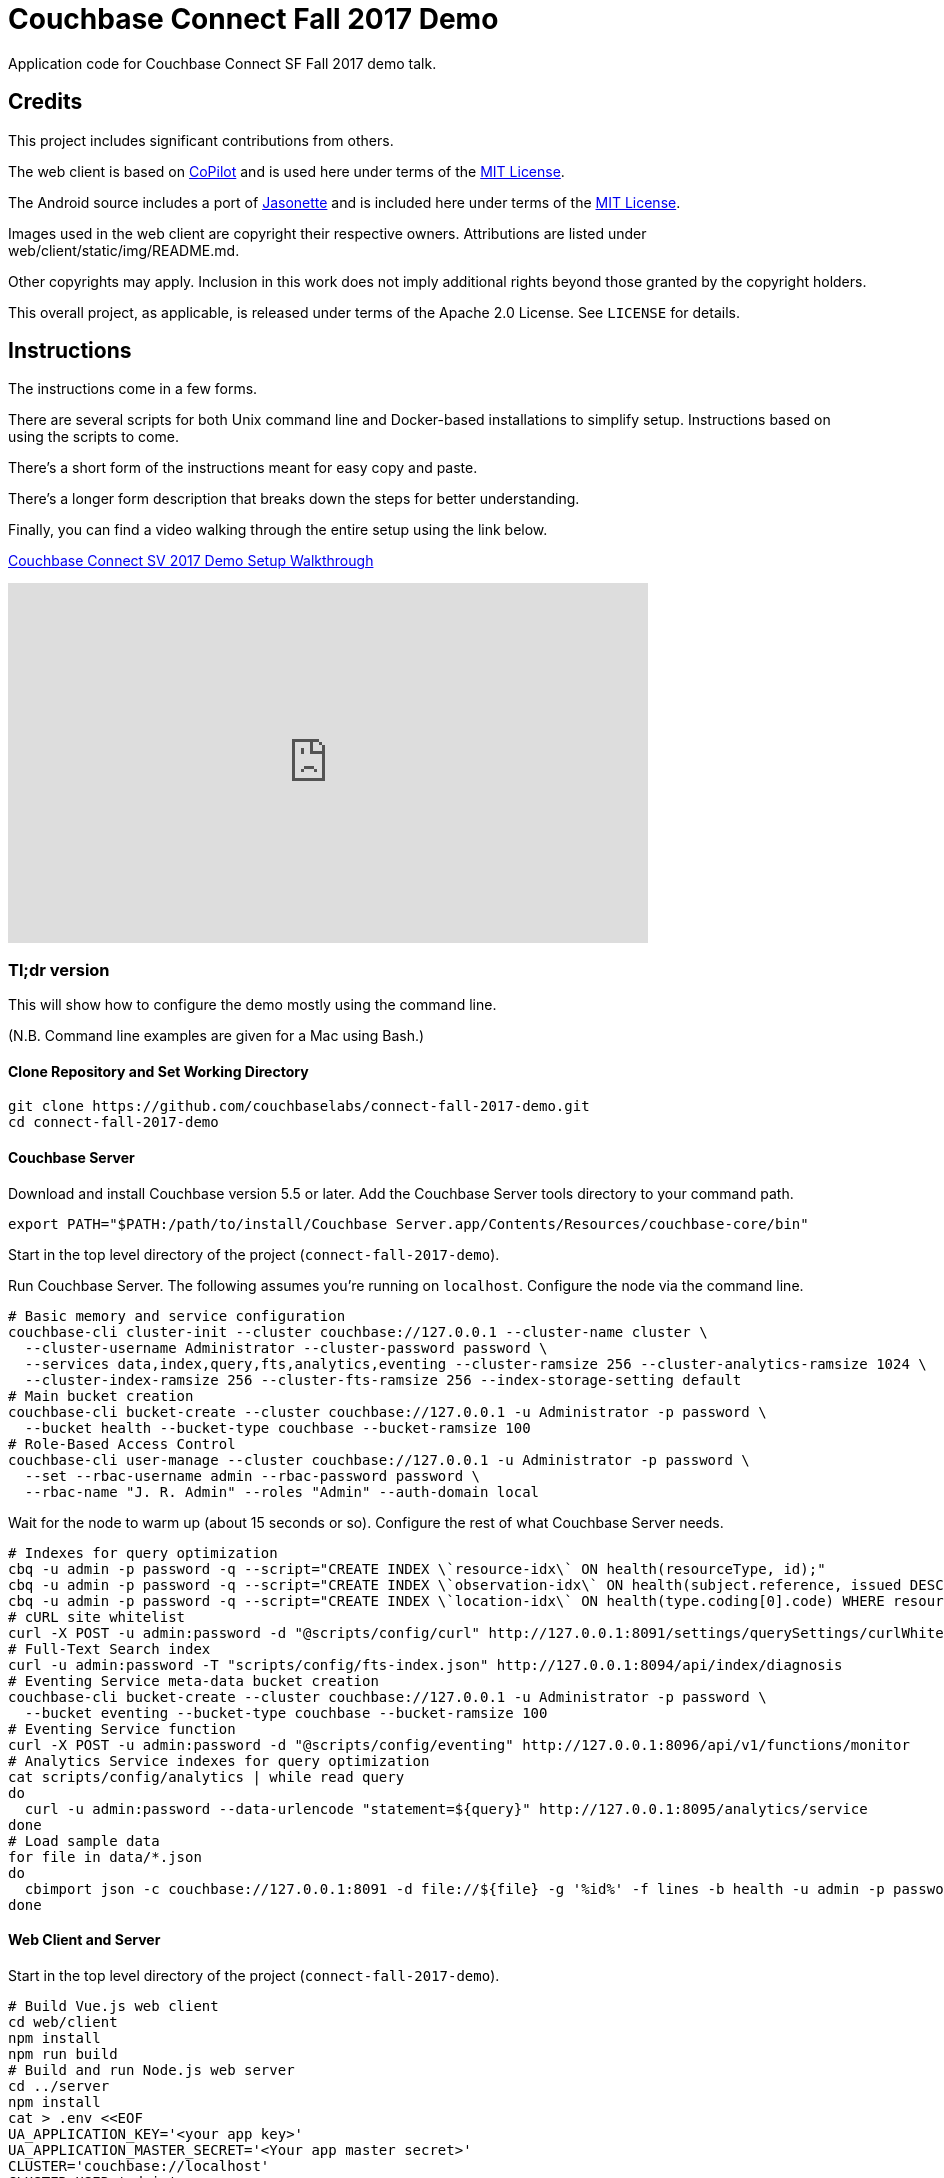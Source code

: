 = Couchbase Connect Fall 2017 Demo

Application code for Couchbase Connect SF Fall 2017 demo talk.

== Credits

This project includes significant contributions from others.

The web client is based on link:https://github.com/misterGF/CoPilot[CoPilot] and
is used here under terms of the link:https://opensource.org/licenses/MIT[MIT License].

The Android source includes a port of link:https://jasonette.com/[Jasonette] and is
included here under terms of the link:https://opensource.org/licenses/MIT[MIT License].

Images used in the web client are copyright their respective owners.
Attributions are listed under web/client/static/img/README.md.

Other copyrights may apply.
Inclusion in this work does not imply additional rights beyond those granted by the copyright holders.

This overall project, as applicable, is released under terms of the Apache 2.0 License.
See `LICENSE` for details.

== Instructions

The instructions come in a few forms.

There are several scripts for both Unix command line and Docker-based installations to simplify setup.
Instructions based on using the scripts to come.

There's a short form of the instructions meant for easy copy and paste.

There's a longer form description that breaks down the steps for better understanding.

Finally, you can find a video walking through the entire setup using the link below.

link:https://youtu.be/RlSMLkd9vrg[Couchbase Connect SV 2017 Demo Setup Walkthrough]

video::RlSMLkd9vrg[youtube,width=640,height=360]

=== Tl;dr version

This will show how to configure the demo mostly using the command line.

(N.B. Command line examples are given for a Mac using Bash.)

==== Clone Repository and Set Working Directory

[source,shell]
----
git clone https://github.com/couchbaselabs/connect-fall-2017-demo.git
cd connect-fall-2017-demo
----

==== Couchbase Server

Download and install Couchbase version 5.5 or later.
Add the Couchbase Server tools directory to your command path.

[source,shell]
----
export PATH="$PATH:/path/to/install/Couchbase Server.app/Contents/Resources/couchbase-core/bin"
----

Start in the top level directory of the project (`connect-fall-2017-demo`).

Run Couchbase Server.
The following assumes you're running on `localhost`.
Configure the node via the command line.

[source,shell]
----
# Basic memory and service configuration
couchbase-cli cluster-init --cluster couchbase://127.0.0.1 --cluster-name cluster \
  --cluster-username Administrator --cluster-password password \
  --services data,index,query,fts,analytics,eventing --cluster-ramsize 256 --cluster-analytics-ramsize 1024 \
  --cluster-index-ramsize 256 --cluster-fts-ramsize 256 --index-storage-setting default
# Main bucket creation
couchbase-cli bucket-create --cluster couchbase://127.0.0.1 -u Administrator -p password \
  --bucket health --bucket-type couchbase --bucket-ramsize 100
# Role-Based Access Control
couchbase-cli user-manage --cluster couchbase://127.0.0.1 -u Administrator -p password \
  --set --rbac-username admin --rbac-password password \
  --rbac-name "J. R. Admin" --roles "Admin" --auth-domain local
----

Wait for the node to warm up (about 15 seconds or so).
Configure the rest of what Couchbase Server needs.

[source,shell]
----
# Indexes for query optimization
cbq -u admin -p password -q --script="CREATE INDEX \`resource-idx\` ON health(resourceType, id);"
cbq -u admin -p password -q --script="CREATE INDEX \`observation-idx\` ON health(subject.reference, issued DESC, valueQuantity.\`value\`)"
cbq -u admin -p password -q --script="CREATE INDEX \`location-idx\` ON health(type.coding[0].code) WHERE resourceType = 'Location';"
# cURL site whitelist
curl -X POST -u admin:password -d "@scripts/config/curl" http://127.0.0.1:8091/settings/querySettings/curlWhitelist
# Full-Text Search index
curl -u admin:password -T "scripts/config/fts-index.json" http://127.0.0.1:8094/api/index/diagnosis
# Eventing Service meta-data bucket creation
couchbase-cli bucket-create --cluster couchbase://127.0.0.1 -u Administrator -p password \
  --bucket eventing --bucket-type couchbase --bucket-ramsize 100
# Eventing Service function
curl -X POST -u admin:password -d "@scripts/config/eventing" http://127.0.0.1:8096/api/v1/functions/monitor
# Analytics Service indexes for query optimization
cat scripts/config/analytics | while read query
do
  curl -u admin:password --data-urlencode "statement=${query}" http://127.0.0.1:8095/analytics/service
done
# Load sample data
for file in data/*.json
do
  cbimport json -c couchbase://127.0.0.1:8091 -d file://${file} -g '%id%' -f lines -b health -u admin -p password
done
----

==== Web Client and Server

Start in the top level directory of the project (`connect-fall-2017-demo`).

[source,shell]
----
# Build Vue.js web client
cd web/client
npm install
npm run build
# Build and run Node.js web server
cd ../server
npm install
cat > .env <<EOF
UA_APPLICATION_KEY='<your app key>'
UA_APPLICATION_MASTER_SECRET='<Your app master secret>'
CLUSTER='couchbase://localhost'
CLUSTER_USER='admin'
CLUSTER_PASSWORD='password'
CLUSTER_CBAS='localhost:8095'
PORT=8080
EOF
npm start
----

==== Sync Gateway

Start in the top level directory of the project (`connect-fall-2017-demo`).

[source,shell]
----
/path/to/couchbase-sync-gateway/bin/sync_gateway sync-gateway/cc-2017-sg-config.json
----

==== Android Mobile Application

Open mobile/android/CBCHealth in Android Studio to build the application.

The Android mobile app uses Urban Airship for push notifications.
If you want to include this feature, you must fill out the Urban Airship configuration with your own keys.
See `mobile/android/CBCHealth/app/src/main/assets/airshipconfig.properties.sample`.

If you don't want to include push notifications, remove the following line from the application's `AndroidManifest.xml` file.

[source,xml]
----
<meta-data
  android:name="com.urbanairship.autopilot"
  android:value="com.couchbase.mobile.notifications.Autopilot" />
----

=== Detailed Version

This is a work in progress.

=== On the machine that will host the web server

Install node.  Note the server requires version 7 or higher.  I recommend using nvm to manage Node versions if you have an existing installation.  (The nvm installation guide can be found link:https://github.com/creationix/nvm/blob/master/README.md=install-script[here].

Clone the repo

[source,shell]
----
git clone https://github.com/couchbaselabs/connect-fall-2017-demo.git
----

==== Configuring the server

[source,shell]
----
cat > .env
UA_APPLICATION_KEY='<your app key>'
UA_APPLICATION_MASTER_SECRET='<Your app master secret>'
CLUSTER='couchbase://localhost'
CLUSTER_USER='<username>'
CLUSTER_PASSWORD='<password>'
CLUSTER_CBAS='localhost:8095'
----

==== Running the server

Build requires a package to compile the native part of the Couchbase Node client.  Install if needed.

[source,shell]
----
npm install -g node-gyp
----

You may also need to install the native compilation tools (e.g. g++).  On Redhat

[source,shell]
----
yum group install "Development Tools"
----

In the directory demo/web/server install Node packages.

[source,shell]
----
npm install
----

Run the server.

[source,shell]
----
node ./bin/www
----

Or, for simple crash resilience, run a script.

[source,shell]
----
#! /usr/bin/env bash

while true
do
  node ./bin/www
done
----

To prevent some systems from killing the process when you log out, run with nohup, like this.

[source,shell]
----
nohup ./server.sh < /dev/null >& server.log &
----

==== Configuring the client

Under `src/config` in the client code, update `serverURI` in the `index.js` file to point to your web server.

==== Building the client

Shift to the directory demo/web/client.  Install the Node packages.

[source,shell]
----
npm install
----

Decide if you want to run the production version or development version.  The development version supports hot
reloading, but currently requires running a separate development server.

To use the development server:

[source,shell]
----
npm run dev
----

You should find the pages served up on localhost:8080.

To run a production version:

[source,shell]
----
npm run build
----

You should find the pages served on localhost:3000

==== Enabling push notifications

The Node web server reads configuration parameters for Urban Airship from the shell environment.  In the shell, before running the server, export the keys as follows.

[source,shell]
----
export UA_APPLICATION_KEY=<your application key>
export UA_APPLICATION_MASTER_SECRET=<your application master secret>
----

These keys come from your Urban Airship project.

=== Couchbase Server

==== Data

The file `augment-data.json` contains records hand written to work with the demo.  To add these to a bucket, use (e.g.)

[source,shell]
----
cbimport json -u admin -p password -b health -c couchbase://127.0.0.1:8091 -d file://augment-data.json -g '%id%' -f lines
----

On Macs look for cbimport in `/Applications/Couchbase\ Server.app/Contents/Resources/couchbase-core/bin/`

==== Whitelisting sites for curl

The curl functionality in N1QL requires sites to be white/black listed.  For this application, whitelist the Google
geocoding endpoint by creating

`/opt/couchbase/var/lib/couchbase/n1qlcerts/curl_whitelist.json`

with contents

[source,shell]
----
{
  "all_access":false,
  "allowed_urls":["https://maps.googleapis.com/maps/api/geocode/json"]
}
----

==== Indexes

Several queries examine resourceType and id:

[source,shell]
----
CREATE INDEX `resource-idx` ON health(resourceType, id);
----

Mapping hospitals queries on location resources and specific type codes:

[source,shell]
----
CREATE INDEX `location-idx` ON `health`(type.coding[0].code) WHERE resourceType = 'Location';
----

Monitoring incoming observations from our select patient:

[source,shell]
----
CREATE INDEX `observation-idx` ON `health`((`subject`.`reference`),`issued` DESC,(`valueQuantity`.`value`))
----

Full text search:

The full text search index definition can be found in `demo/models/fts-index.json`.  Load it with something like this.

[source,shell]
----
curl -T fts-index.json http://admin:password@localhost:8094/api/index/diagnosis
----

=== Installing Couchnode from GitHub

To install from the latest

[source,shell]
----
npm install --save git+https://git@github.com/brett19/couchnode.git
----

To pin the installation to a specific commit

[source,shell]
----
npm install --save git+https://git@github.com/brett19/couchnode.git#dba79ef33b1f4e7d5e88906538624c65caf3d841
----